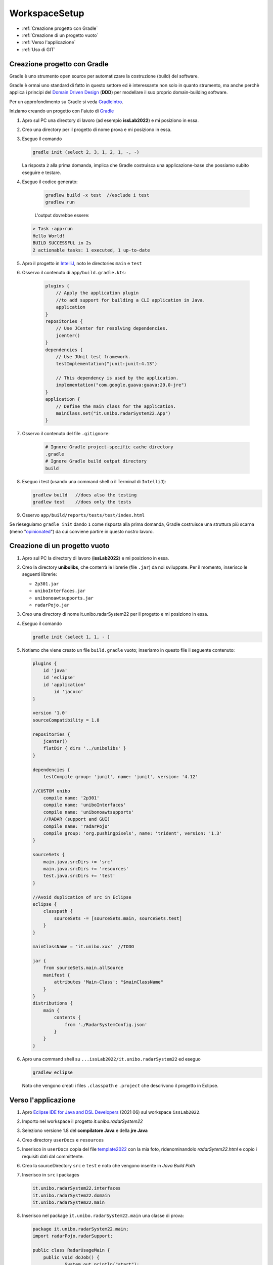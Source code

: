 .. role:: red
.. role:: blue  
.. role:: remark   

.. _rst editor: http://rst.ninjs.org/

.. _Domain Driven Design : https://it.wikipedia.org/wiki/Domain-driven_design
.. _gradle: https://gradle.org/ 
.. _GradleIntro: ../../../../../GradleIntro/userdocs/Gradle.intro.html
.. _IntelliJ: https://www.jetbrains.com/idea/
.. _template2022: _static/templateToFill.html
.. _Eclipse IDE for Java and DSL Developers: https://www.eclipse.org/downloads/packages/release/juno/sr2/eclipse-ide-java-and-dsl-developers
.. _Basic Git commands: https://confluence.atlassian.com/bitbucketserver/basic-git-commands-776639767.html
.. _Video on GIT: https://www.youtube.com/watch?v=HVsySz-h9r4
.. _github: https://github.com/
.. _opinionated: https://govdevsecopshub.com/2021/02/26/opinionated-software-what-it-is-and-how-it-enables-devops/

======================================
WorkspaceSetup
======================================    

- :ref:`Creazione progetto con Gradle`
- :ref:`Creazione di un progetto vuoto`
- :ref:`Verso l'applicazione`
- :ref:`Uso di GIT` 

.. _it.unibo.radarSystem22:

 
----------------------------------
Creazione progetto con Gradle
----------------------------------
Gradle è uno strumento open source per automatizzare la costruzione (build) del software.

Gradle è ormai uno standard di fatto in questo settore ed è interessante non solo in quanto
strumento, ma anche perchè applica i principi del `Domain Driven Design`_ (**DDD**) 
per modellare il suo proprio  domain-building software.

Per un approfondimento su Gradle si veda  `GradleIntro`_.

Iniziamo creando un progetto con l'aiuto di `Gradle`_

#. Apro sul PC una directory di lavoro (ad esempio **issLab2022**) e mi posiziono in essa.
#. Creo una directory per il progetto di nome :blue:`prova` e mi posiziono in essa.
#. Eseguo il comando
  
   .. code::

      gradle init (select 2, 3, 1, 2, 1, -, -)
   
   La risposta ``2`` alla prima domanda, implica che Gradle costruisca una applicazione-base che possiamo subito 
   eseguire e testare.

#. Eseguo il codice generato:

    .. code::

      gradlew build -x test  //esclude i test
      gradlew run

    L'output dovrebbe essere:

   .. code::

        > Task :app:run
        Hello World!
        BUILD SUCCESSFUL in 2s
        2 actionable tasks: 1 executed, 1 up-to-date

#. Apro il progetto in `IntelliJ`_, noto le directories ``main`` e ``test`` 
   

#. Osservo il contenuto di  ``app/build.gradle.kts``:

    .. code::

        plugins {
            // Apply the application plugin 
            //to add support for building a CLI application in Java.
            application
        }
        repositories {
            // Use JCenter for resolving dependencies.
            jcenter()
        }
        dependencies {
            // Use JUnit test framework.
            testImplementation("junit:junit:4.13")

            // This dependency is used by the application.
            implementation("com.google.guava:guava:29.0-jre")
        }
        application {
            // Define the main class for the application.
            mainClass.set("it.unibo.radarSystem22.App")
        }
#. Osservo il contenuto del file ``.gitignore``:

    .. code::
 
       # Ignore Gradle project-specific cache directory
       .gradle
       # Ignore Gradle build output directory
       build

#. Eseguo i test (usando una command shell o il Terminal di ``IntelliJ``):

   .. code::

        gradlew build  	//does also the testing
        gradlew test	//does only the tests

#. Osservo ``app/build/reports/tests/test/index.html``


Se rieseguiamo ``gradle init`` dando  ``1`` come risposta alla prima domanda, Gradle costruisce una 
struttura più scarna (meno "`opinionated`_") da cui conviene partire in questo nostro lavoro.

----------------------------------
Creazione di un progetto vuoto
----------------------------------


#. Apro sul PC la directory di lavoro (**issLab2022**) e mi posiziono in essa.
#. Creo la directory **unibolibs**, che conterrà le librerie (file ``.jar``) da noi sviluppate.
   Per il momento, inserisco le seguenti librerie:

   -  ``2p301.jar``
   - ``uniboInterfaces.jar``
   - ``unibonoawtsupports.jar``
   - ``radarPojo.jar``
#. Creo una directory di nome :blue:`it.unibo.radarSystem22` per il progetto  e mi posiziono in essa.
#. Eseguo il comando
  
   .. code::

      gradle init (select 1, 1, - )

#. Notiamo che viene creato un file ``build.gradle`` vuoto; inseriamo in questo file il seguente contenuto:

   .. code::

    plugins {
        id 'java'
        id 'eclipse'
        id 'application'
	    id 'jacoco'
    }

    version '1.0'
    sourceCompatibility = 1.8

    repositories {
        jcenter()
        flatDir { dirs '../unibolibs' }  
    }

    dependencies {
        testCompile group: 'junit', name: 'junit', version: '4.12'

    //CUSTOM unibo
        compile name: '2p301'
        compile name: 'uniboInterfaces'
        compile name: 'unibonoawtsupports'
        //RADAR (support and GUI)
        compile name: 'radarPojo'
        compile group: 'org.pushingpixels', name: 'trident', version: '1.3'
    }

    sourceSets {
        main.java.srcDirs += 'src'
        main.java.srcDirs += 'resources'
        test.java.srcDirs += 'test'		 
    }

    //Avoid duplication of src in Eclipse
    eclipse {
        classpath {
            sourceSets -= [sourceSets.main, sourceSets.test]	
        }		
    }

    mainClassName = 'it.unibo.xxx'  //TODO

    jar {
        from sourceSets.main.allSource	
        manifest {
            attributes 'Main-Class': "$mainClassName"
        }
    }
    distributions {
        main {
            contents {
                from './RadarSystemConfig.json'
            }
        }
    }

#. Apro una command shell su ``...issLab2022/it.unibo.radarSystem22`` ed eseguo 

   .. code::

      gradlew eclipse

   Noto che vengono creati i files ``.classpath`` e ``.project`` che descrivono il progetto in Eclipse.


----------------------------------
Verso l'applicazione
----------------------------------
 
#. Apro `Eclipse IDE for Java and DSL Developers`_ (2021 06) sul workspace ``issLab2022``.
#. Importo nel workspace il progetto `it.unibo.radarSystem22`
#. Seleziono :blue:`versione 1.8` del **compilatore Java** e della  **jre Java**
#. Creo directory ``userDocs`` e ``resources``
#. Inserisco in ``userDocs`` copia del file  `template2022`_ con la mia foto, 
   ridenominandolo `radarSytem22.html` 
   e copio i requisiti dati dal committente.
#. Creo la sourceDirectory ``src`` e ``test`` e noto che vengono inserite in *Java Build Path*
#. Inserisco in ``src`` i packages

   .. code::

      it.unibo.radarSystem22.interfaces
      it.unibo.radarSystem22.domain
      it.unibo.radarSystem22.main

#. Inserisco nel package ``it.unibo.radarSystem22.main`` una classe di prova:

   .. code::

    package it.unibo.radarSystem22.main;
    import radarPojo.radarSupport;

    public class RadarUsageMain {
 	public void doJob() {
		System.out.println("start");
		radarSupport.setUpRadarGui();
 		radarSupport.update( "40", "60");
 	}
	public static void main(String[] args) {
		new RadarUsageMain().doJob();
	}
    }

#. Inserisco in ``test`` il package

   .. code::

      it.unibo.radarSystem22 
 

----------------------------------
Uso di GIT
----------------------------------
Una volta creato il progetto, è opportuno salvarlo su un nostro repository GIT.


Per un aiuto ad usare GIT può essere utile consultare `Basic Git commands`_
e/o guardare il video `Video on GIT`_ di cui  riportiamo l'inizio di alcuni punti salienti:

.. code::

    0:00  - Introduction
    1:31  - Distributed vs Central Version Control
    3:17  - Installing Git
    3:39  - First Time Setup
    6:36  - Getting Started (Local repository)
    10:41 - Git File Control
    14:55 - Getting Started (Remote repository)
    20:37 - Branching
    20:50 - Common Workflow
    23:03 - Push Branch on remote
    27:38 - Faster Example
    29:41 - Conclusion


Per quanto riguarda il nostro progetto:

#. Mi posiziono sulla directory di lavoro  ``issLab2022``.
#. Eseguo:
   
   .. code::

       git init  //creates the directory .git	
       git status

#. Osservo il contenuto del file generato ``.gitignore`` :

   .. code::
 
      git status --ignored	//see ignored files 

   I files elencati non saranno salvati sul repository.
#. Eseguo i comandi     
   .. code::
 
       git add -A
       git commit -m "progetto iniziale"
       git log
       git status

+++++++++++++++++++++++++++++++++++++++++++++++++++++++++
Creazione di un repository remoto   
+++++++++++++++++++++++++++++++++++++++++++++++++++++++++

#. Supponendo di avere accesso su `github`_ come user di nome ``userxyz``, creiamo un repository personale di nome 
   ``iss2022``, selezionando il tipo **public**, con *README* file e   **Add .gitignore** (*template Java*). 
   Quindi aggiungiamo il nostro progetto al repository:

    .. code::

        git remote add origin https://github.com/userxyz/iss2022 
        git remote -v   //osservo

#. Posizionato sulla directory ``issLab2022``, salvo il progetto corrente sul repository remoto.
   
    .. code::

       git push origin master




 